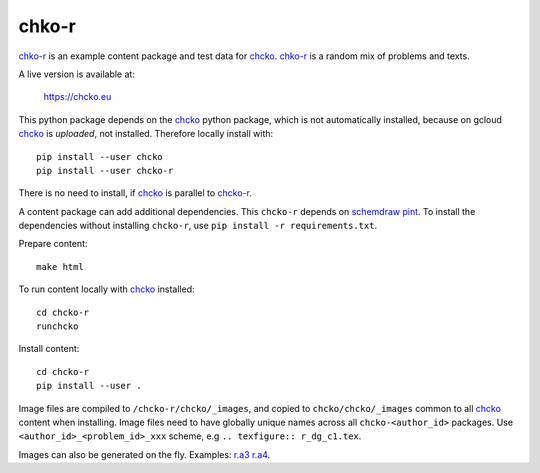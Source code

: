 chko-r
======

`chko-r`_ is an example content package and test data for `chcko`_.
`chko-r`_ is a random mix of problems and texts.

A live version is available at:

    https://chcko.eu

This python package depends on the `chcko`_ python package,
which is not automatically installed,
because on gcloud `chcko`_ is *uploaded*, not installed.
Therefore locally install with::

    pip install --user chcko
    pip install --user chcko-r

There is no need to install,
if `chcko`_ is parallel to `chcko-r`_.

A content package can add additional dependencies.
This ``chcko-r`` depends on
`schemdraw <https://pypi.org/project/SchemDraw/>`__
`pint <https://pypi.org/project/Pint/>`__.
To install the dependencies without installing ``chcko-r``,
use ``pip install -r requirements.txt``.

Prepare content::

    make html

To run content locally with `chcko`_ installed::

    cd chcko-r
    runchcko

Install content::

    cd chcko-r
    pip install --user .

Image files are compiled to ``/chcko-r/chcko/_images``,
and copied to ``chcko/chcko/_images`` common to all `chcko`_ content when installing.
Image files need to have globally unique names across all ``chcko-<author_id>`` packages.
Use ``<author_id>_<problem_id>_xxx`` scheme,
e.g ``.. texfigure:: r_dg_c1.tex``.

Images can also be generated on the fly.
Examples:
`r.a3 <https://github.com/chcko/chcko-r/blob/master/chcko/r/a3/circuit.html>`__
`r.a4 <https://github.com/chcko/chcko-r/blob/master/chcko/r/a4/circuit.html>`__.

.. _`chcko`: https://github.com/chcko/chcko
.. _`chcko-r`: https://github.com/chcko/chcko-r


